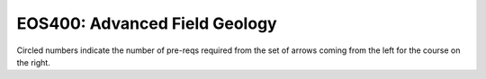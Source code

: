 ===============================
|course_short|: |course_long|
===============================

.. image:: graphs/EOS400.svg
  :align: center
  :width: 98%
  
Circled numbers indicate the number of pre-reqs required from the set of arrows coming from the left for the course on the right.

.. |course_short| replace:: EOS400
.. |course_long| replace:: Advanced Field Geology


    